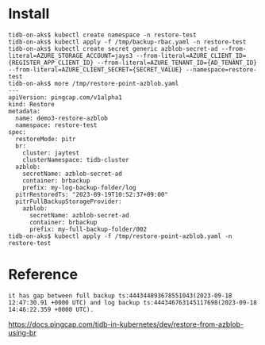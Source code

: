 * Install
#+BEGIN_SRC
tidb-on-aks$ kubectl create namespace -n restore-test
tidb-on-aks$ kubectl apply -f /tmp/backup-rbac.yaml -n restore-test
tidb-on-aks$ kubectl create secret generic azblob-secret-ad --from-literal=AZURE_STORAGE_ACCOUNT=jays3 --from-literal=AZURE_CLIENT_ID={REGISTER_APP_CLIENT_ID} --from-literal=AZURE_TENANT_ID={AD_TENANT_ID} --from-literal=AZURE_CLIENT_SECRET={SECRET_VALUE} --namespace=restore-test
tidb-on-aks$ more /tmp/restore-point-azblob.yaml 
---
apiVersion: pingcap.com/v1alpha1
kind: Restore
metadata:
  name: demo3-restore-azblob
  namespace: restore-test
spec:
  restoreMode: pitr
  br:
    cluster: jaytest
    clusterNamespace: tidb-cluster
  azblob:
    secretName: azblob-secret-ad
    container: brbackup
    prefix: my-log-backup-folder/log
  pitrRestoredTs: "2023-09-19T10:52:37+09:00"
  pitrFullBackupStorageProvider:
    azblob:
      secretName: azblob-secret-ad
      container: brbackup
      prefix: my-full-backup-folder/002
tidb-on-aks$ kubectl apply -f /tmp/restore-point-azblob.yaml -n restore-test
#+END_SRC

* Reference
#+BEGIN_SRC
it has gap between full backup ts:444344893678551043(2023-09-18 12:47:30.91 +0000 UTC) and log backup ts:444346763145117698(2023-09-18 14:46:22.359 +0000 UTC).
#+END_SRC

https://docs.pingcap.com/tidb-in-kubernetes/dev/restore-from-azblob-using-br
